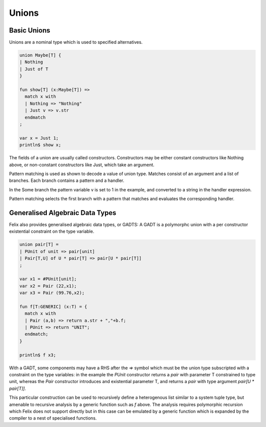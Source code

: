 Unions
======

Basic Unions
------------

Unions are a nominal type which is used to specified alternatives.

.. code-block:: felix

  union Maybe[T] {
  | Nothing
  | Just of T
  }

  fun show[T] (x:Maybe[T]) => 
    match x with
    | Nothing => "Nothing"
    | Just v => v.str
    endmatch
  ;

  var x = Just 1;
  println$ show x;

The fields of a union are usually called constructors. Constructors
may be either constant constructors like Nothing above, or
non-constant constructors like Just, which take an argument.

Pattern matching is used as shown to decode a value of union type.
Matches consist of an argument and a list of branches. 
Each branch contains a pattern and a handler. 

In the Some branch the pattern variable v is set to 1 in the example,
and converted to a string in the handler expression.

Pattern matching selects the first branch with a pattern that matches
and evaluates the corresponding handler.
 

Generalised Algebraic Data Types
-------------------------------- 

Felix also provides generalised algebraic data types, or GADTS:
A GADT is a polymorphc union with a per constructor existential
constraint on the type variable.

.. code-block:: felix

  union pair[T] =
  | PUnit of unit => pair[unit]
  | Pair[T,U] of U * pair[T] => pair[U * pair[T]]
  ;

  var x1 = #PUnit[unit];
  var x2 = Pair (22,x1);
  var x3 = Pair (99.76,x2);

  fun f[T:GENERIC] (x:T) = {
    match x with
    | Pair (a,b) => return a.str + ","+b.f;
    | PUnit => return "UNIT";
    endmatch;
  }

  println$ f x3;

With a GADT, some components may have a RHS after the `=>` symbol which must be
the union type subscripted with a constraint on the type variables: in the
example the `PUnit` constructor returns a `pair` with parameter T constrained to type unit,
whereas the `Pair` constructor introduces and existential parameter T,
and returns a `pair` with type argument `pair[U * pair[T]]`.

This particular construction can be used to recursively define a heterogenous
list similar to a system tuple type, but amenable to recursive analysis
by a generic function such as `f` above. The analysis requires polymorphic
recursion which Felix does not support directly but in this case can
be emulated by a generic function which is expanded by the compiler
to a nest of specialised functions.







